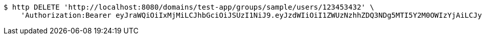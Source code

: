[source,bash]
----
$ http DELETE 'http://localhost:8080/domains/test-app/groups/sample/users/123453432' \
    'Authorization:Bearer eyJraWQiOiIxMjMiLCJhbGciOiJSUzI1NiJ9.eyJzdWIiOiI1ZWUzNzhhZDQ3NDg5MTI5Y2M0OWIzYjAiLCJyb2xlcyI6W10sImlzcyI6Im1tYWR1LmNvbSIsImdyb3VwcyI6W10sImF1dGhvcml0aWVzIjpbXSwiY2xpZW50X2lkIjoiMjJlNjViNzItOTIzNC00MjgxLTlkNzMtMzIzMDA4OWQ0OWE3IiwiZG9tYWluX2lkIjoiMCIsImF1ZCI6InRlc3QiLCJuYmYiOjE1OTI5MTU4MzgsInVzZXJfaWQiOiIxMTExMTExMTEiLCJzY29wZSI6ImEudGVzdC1hcHAuZ3JvdXAucmVtb3ZlX3VzZXIiLCJleHAiOjE1OTI5MTU4NDMsImlhdCI6MTU5MjkxNTgzOCwianRpIjoiZjViZjc1YTYtMDRhMC00MmY3LWExZTAtNTgzZTI5Y2RlODZjIn0.LeVIQuWEP9WQYYKJ17AYcYDL3khIcGbcERicSe-2yi1fu56Dagqyq9t5v9p_dWOntBP-Gujvp7R_UoB4WmRPsnSDvCm3mce2_zEnQvy8dgNHzzO4penR9nahQO3nqLg9hAyHd2kiicgD4YpnM3I2l-FUw-bHu6IRdcuiA55MhldvJW6dp2i15u6Xu_Yb75W-zkqwJgr58vrTxCWWuEN2yalZZpt9tuQh-JEYw8frcZrtH79eeu_fblhyspWP-I88l-5n9VVbaFXSTQc1EL4V9vRKwZmda6yi4ZKGNCOSLh8tadbvDCjGy9lWdm6CpxC-Zpbk1LYDNHokx5U9AO8DNg'
----